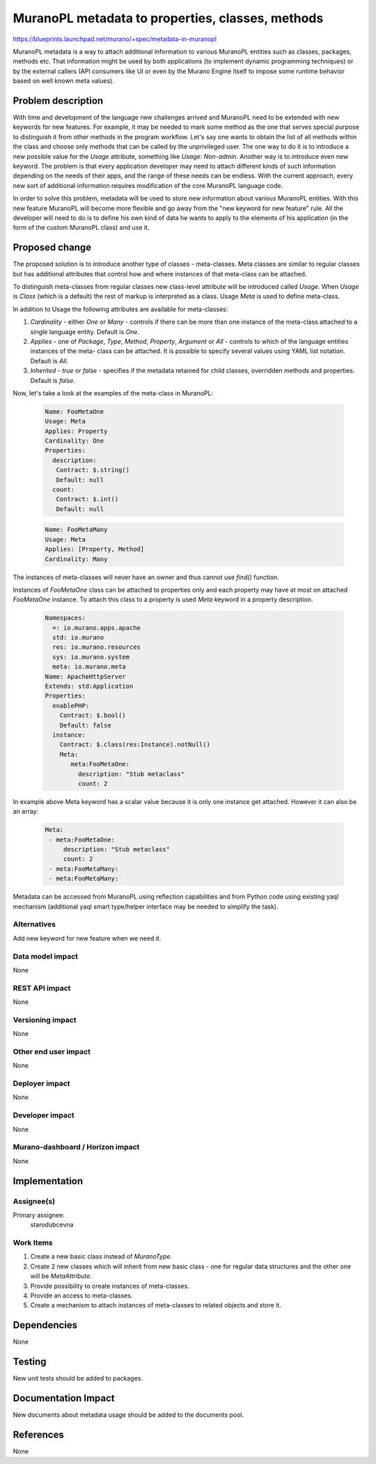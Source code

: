 ..
 This work is licensed under a Creative Commons Attribution 3.0 Unported
 License.

 http://creativecommons.org/licenses/by/3.0/legalcode

=================================================
MuranoPL metadata to properties, classes, methods
=================================================

https://blueprints.launchpad.net/murano/+spec/metadata-in-muranopl

MuranoPL metadata is a way to attach additional information to various MuranoPL
entities such as classes, packages, methods etc. That information might be used
by both applications (to implement dynamic programming techniques) or by the
external callers (API consumers like UI or even by the Murano Engine itself
to impose some runtime behavior based on well known meta values).

Problem description
===================

With time and development of the language new challenges arrived and MuranoPL
need to be extended with new keywords for new features. For example, it may
be needed to mark some method as the one that serves special purpose to
distinguish it from other methods in the program workflow. Let's say one
wants to obtain the list of all methods within the class and choose only
methods that can be called by the unprivileged user. The one way to do
it is to introduce a new possible value for the `Usage` attribute, something
like `Usage: Non-admin`. Another way is to introduce even new keyword. The
problem is that every application developer may need to attach different kinds
of such information depending on the needs of their apps, and the range of
these needs can be endless. With the current approach, every new sort of
additional information requires modification of the core MuranoPL language
code.

In order to solve this problem, metadata will be used to store new
information about various MuranoPL entities. With this new feature MuranoPL
will become more flexible and go away from the "new keyword for new feature"
rule. All the developer will need to do is to define his own kind of data he
wants to apply to the elements of his application (in the form of the custom
MuranoPL class) and use it.

Proposed change
===============

The proposed solution is to introduce another type of classes - meta-classes.
Meta classes are similar to regular classes but has additional attributes
that control how and where instances of that meta-class can be attached.

To distinguish meta-classes from regular classes new class-level attribute
will be introduced called `Usage`. When `Usage` is `Class` (which is a default)
the rest of markup is interpreted as a class. Usage `Meta` is used to define
meta-class.

In addition to Usage the following attributes are available for meta-classes:

#. `Cardinality` - either `One` or `Many` - controls if there can be more than
   one instance of the meta-class attached to a single language entity.
   Default is `One`.

#. `Applies` - one of `Package`, `Type`, `Method`, `Property`, `Argument` or
   `All` - controls to which of the language entities instances of the meta-
   class can be attached. It is possible to specify several values using YAML
   list notation. Default is `All`.

#. `Inherited` - `true` or `false` - specifies if the metadata retained for
   child classes, overridden methods and properties. Default is `false`.

Now, let's take a look at the examples of the meta-class in MuranoPL:

    .. code-block:: yaml

       Name: FooMetaOne
       Usage: Meta
       Applies: Property
       Cardinality: One
       Properties:
         description:
          Contract: $.string()
          Default: null
         count:
          Contract: $.int()
          Default: null


    .. code-block:: yaml

       Name: FooMetaMany
       Usage: Meta
       Applies: [Property, Method]
       Cardinality: Many

The instances of meta-classes will never have an owner and thus cannot use
`find()` function.

Instances of `FooMetaOne` class can be attached to properties only and each
property may have at most on attached `FooMetaOne` instance.
To attach this class to a property is used `Meta` keyword in a property
description.

    .. code-block:: yaml

       Namespaces:
         =: io.murano.apps.apache
         std: io.murano
         res: io.murano.resources
         sys: io.murano.system
         meta: io.murano.meta
       Name: ApacheHttpServer
       Extends: std:Application
       Properties:
         enablePHP:
           Contract: $.bool()
           Default: false
         instance:
           Contract: $.class(res:Instance).notNull()
           Meta:
              meta:FooMetaOne:
                description: "Stub metaclass"
                count: 2

In example above Meta keyword has a scalar value because it is only one
instance get attached. However it can also be an array:

    .. code-block:: yaml

       Meta:
        - meta:FooMetaOne:
            description: "Stub metaclass"
            count: 2
        - meta:FooMetaMany:
        - meta:FooMetaMany:

Metadata can be accessed from MuranoPL using reflection capabilities and from
Python code using existing yaql mechanism (additional yaql smart type/helper
interface may be needed to simplify the task).

Alternatives
------------

Add new keyword for new feature when we need it.

Data model impact
-----------------

None

REST API impact
---------------

None

Versioning impact
-----------------

None

Other end user impact
---------------------

None

Deployer impact
---------------

None

Developer impact
----------------

None

Murano-dashboard / Horizon impact
---------------------------------

None


Implementation
==============

Assignee(s)
-----------

Primary assignee:
 starodubcevna

Work Items
----------

#. Create a new basic class instead of `MuranoType`.

#. Create 2 new classes which will inherit from new basic class - one for regular
   data structures and the other one will be `MetaAttribute`.

#. Provide possibility to create instances of meta-classes.

#. Provide an access to meta-classes.

#. Create a mechanism to attach instances of meta-classes to related objects and
   store it.

Dependencies
============

None


Testing
=======

New unit tests should be added to packages.

Documentation Impact
====================

New documents about metadata usage should be added to the documents pool.

References
==========

None
